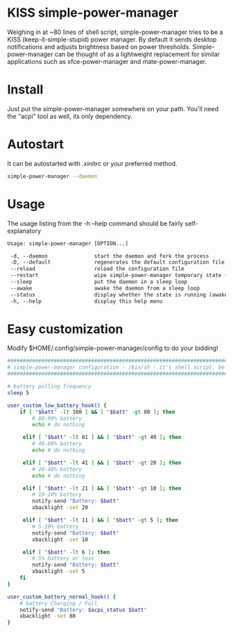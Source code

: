 * KISS simple-power-manager
Weighing in at ~80 lines of shell script, simple-power-manager tries to be a KISS (keep-it-simple-stupid) power manager.
By default it sends desktop notifications and adjusts brightness based on power thresholds. Simple-power-manager
 can be thought of as a lightweight replacement for similar applications such as
xfce-power-manager and mate-power-manager.

* Install
Just put the simple-power-manager somewhere on your path. You'll need the "acpi" tool as well, its only dependency.

* Autostart
It can be autostarted with .xinitrc or your preferred method.
#+BEGIN_SRC bash
simple-power-manager --daemon
#+END_SRC

* Usage
The usage listing from the -h --help command should be fairly self-explanatory
#+BEGIN_SRC txt
 Usage: simple-power-manager [OPTION...]

  -d, --daemon               start the daemon and fork the process
  -D, --default              regenerates the default configuration file to $HOME/.config/simple-power-manager/config
  --reload                   reload the configuration file
  --restart                  wipe simple-power-manager temporary state (from /tmp) and restart the daemon
  --sleep                    put the daemon in a sleep loop
  --awake                    awake the daemon from a sleep loop
  --status                   display whether the state is running (awake) or paused (asleep)
  -h, --help                 display this help menu
#+END_SRC

* Easy customization
 Modify $HOME/.config/simple-power-manager/config to do your bidding!
#+BEGIN_SRC bash
#################################################################################
# simple-power-manager configuration - /bin/sh - it's shell script, be careful! #
#################################################################################

# battery polling frequency
sleep 5

user_custom_low_battery_hook() {
    if [ "$batt" -lt 100 ] && [ "$batt" -gt 80 ]; then
        # 80-99% battery
        echo # do nothing

     elif [ "$batt" -lt 81 ] && [ "$batt" -gt 40 ]; then
        # 40-80% battery
        echo # do nothing

     elif [ "$batt" -lt 41 ] && [ "$batt" -gt 20 ]; then
        # 20-40% battery
        echo # do nothing

     elif [ "$batt" -lt 21 ] && [ "$batt" -gt 10 ]; then
        # 10-20% battery
        notify-send "Battery: $batt"
        xbacklight -set 20

     elif [ "$batt" -lt 11 ] && [ "$batt" -gt 5 ]; then
        # 5-10% battery
        notify-send "Battery: $batt"
        xbacklight -set 10

     elif [ "$batt" -lt 6 ]; then
        # 5% battery or less
        notify-send "Battery: $batt"
        xbacklight -set 5
    fi
}

user_custom_battery_normal_hook() {
    # battery Charging / Full
    notify-send "Battery: $acpi_status $batt"
    xbacklight -set 80
}
#+END_SRC
